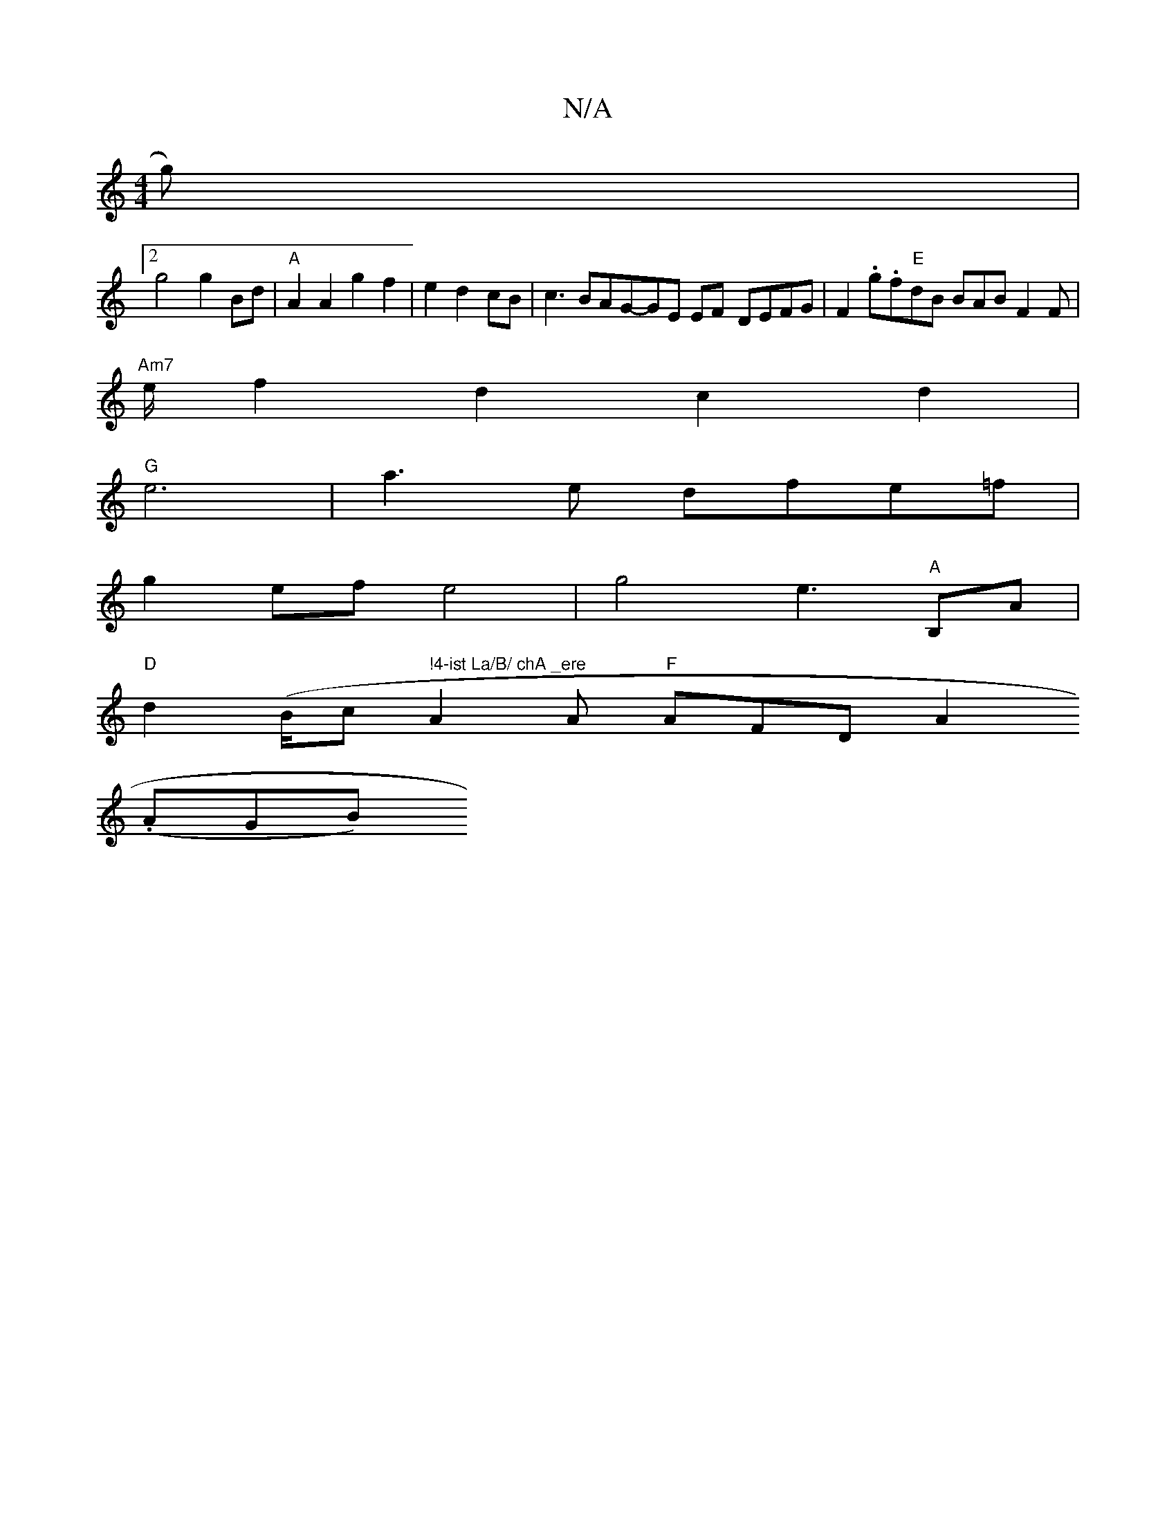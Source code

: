 X:1
T:N/A
M:4/4
R:N/A
K:Cmajor
g)|
[2 g4 g2 Bd | "A"A2 A2 g2 f2|e2d2cB|c3BAG-GE EF- DEFG|F2.g.f"E"dB BAB F2F|
"Am7" e/2f2 d2 c2 d2|
"G" e6|a3 e dfe=f|
g2 ef e4| g4e3W"A"B,A |
"D" d2 (B/c" !4-ist La/B/ chA _ere"A2A "F"AFD A2 .
(AGB)